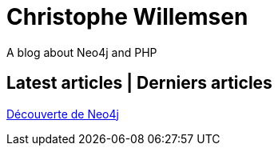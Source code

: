 = Christophe Willemsen

A blog about Neo4j and PHP

== Latest articles | Derniers articles

link:html/decouverte-de-neo4j.html[Découverte de Neo4j]

